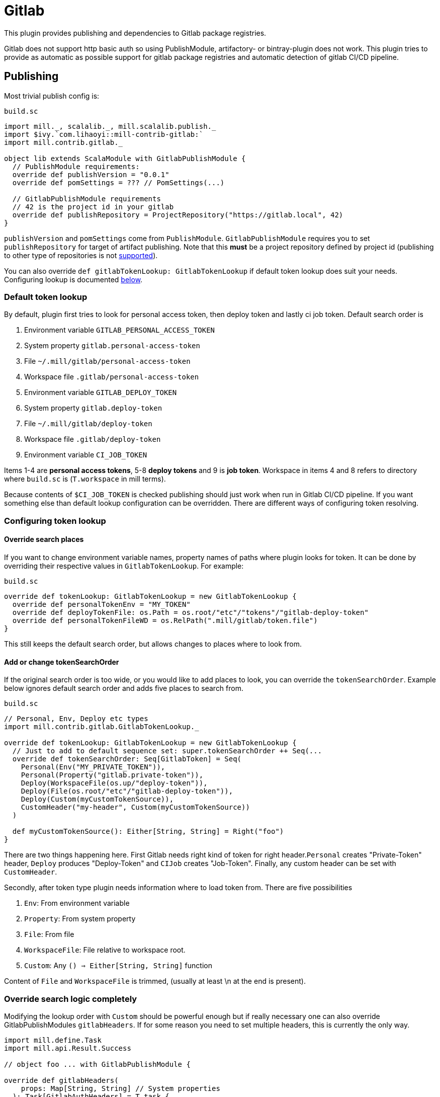 = Gitlab

This plugin provides publishing and dependencies to Gitlab package registries.

Gitlab does not support http basic auth so using PublishModule, artifactory-
or bintray-plugin does not work. This plugin tries to provide as automatic
as possible support for gitlab package registries and automatic detection of
gitlab CI/CD pipeline.

== Publishing

Most trivial publish config is:

.`build.sc`
[source,scala]
----
import mill._, scalalib._, mill.scalalib.publish._
import $ivy.`com.lihaoyi::mill-contrib-gitlab:`
import mill.contrib.gitlab._

object lib extends ScalaModule with GitlabPublishModule {
  // PublishModule requirements:
  override def publishVersion = "0.0.1"
  override def pomSettings = ??? // PomSettings(...)

  // GitlabPublishModule requirements
  // 42 is the project id in your gitlab
  override def publishRepository = ProjectRepository("https://gitlab.local", 42)
}
----

`publishVersion` and `pomSettings` come from `PublishModule`. `GitlabPublishModule`
requires you to
set `publishRepository` for target of artifact publishing. Note that this *must* be a
project repository defined by project id (publishing to other type of repositories is not
https://docs.gitlab.com/ee/user/packages/maven_repository/#use-the-gitlab-endpoint-for-maven-packages[supported]).

You can also override `def gitlabTokenLookup: GitlabTokenLookup` if default token lookup
does suit your needs. Configuring lookup is documented <<Configuring token lookup,below>>.

=== Default token lookup

By default, plugin first tries to look for
personal access token, then deploy token and lastly ci job token. Default search order is

. Environment variable `GITLAB_PERSONAL_ACCESS_TOKEN`
. System property `gitlab.personal-access-token`
. File `~/.mill/gitlab/personal-access-token`
. Workspace file `.gitlab/personal-access-token`
. Environment variable `GITLAB_DEPLOY_TOKEN`
. System property `gitlab.deploy-token`
. File `~/.mill/gitlab/deploy-token`
. Workspace file `.gitlab/deploy-token`
. Environment variable `CI_JOB_TOKEN`

Items 1-4 are *personal access tokens*, 5-8 *deploy tokens* and 9 is *job token*. Workspace in items 4 and 8 refers to directory where `build.sc` is (`T.workspace` in mill terms).

Because contents of `$CI_JOB_TOKEN` is checked publishing should just work when run in Gitlab CI/CD pipeline. If you want something else than default lookup configuration can be overridden. There are different ways of configuring token resolving.

=== Configuring token lookup

==== Override search places

If you want to change environment variable names, property names of paths where plugin looks for token. It can be done by overriding their respective values in `GitlabTokenLookup`. For example:

.`build.sc`
[source,scala]
----
override def tokenLookup: GitlabTokenLookup = new GitlabTokenLookup {
  override def personalTokenEnv = "MY_TOKEN"
  override def deployTokenFile: os.Path = os.root/"etc"/"tokens"/"gitlab-deploy-token"
  override def personalTokenFileWD = os.RelPath(".mill/gitlab/token.file")
}
----

This still keeps the default search order, but allows changes to places where to look from.


==== Add or change tokenSearchOrder

If the original search order is too wide, or you would like to add places to look, you can override the `tokenSearchOrder`. Example below ignores default search order and adds five places to search from.

.`build.sc`
[source,scala]
----
// Personal, Env, Deploy etc types
import mill.contrib.gitlab.GitlabTokenLookup._

override def tokenLookup: GitlabTokenLookup = new GitlabTokenLookup {
  // Just to add to default sequence set: super.tokenSearchOrder ++ Seq(...
  override def tokenSearchOrder: Seq[GitlabToken] = Seq(
    Personal(Env("MY_PRIVATE_TOKEN")),
    Personal(Property("gitlab.private-token")),
    Deploy(WorkspaceFile(os.up/"deploy-token")),
    Deploy(File(os.root/"etc"/"gitlab-deploy-token")),
    Deploy(Custom(myCustomTokenSource)),
    CustomHeader("my-header", Custom(myCustomTokenSource))
  )

  def myCustomTokenSource(): Either[String, String] = Right("foo")
}
----

There are two things happening here. First Gitlab needs right kind of token for right header.`Personal` creates "Private-Token" header, `Deploy` produces "Deploy-Token" and `CIJob` creates "Job-Token". Finally, any custom header can be set with `CustomHeader`.

Secondly, after token type plugin needs information where to load token from. There are five possibilities

1. `Env`: From environment variable
2. `Property`: From system property
3. `File`: From file
4. `WorkspaceFile`: File relative to workspace root.
5. `Custom`: Any `() => Either[String, String]` function

Content of `File` and `WorkspaceFile` is trimmed, (usually at least \n at the end is present).

=== Override search logic completely

Modifying the lookup order with `Custom` should be powerful enough but if really necessary one can also override GitlabPublishModules `gitlabHeaders`. If for some reason you need to set multiple headers, this is currently the only way.

[source,scala]
----
import mill.define.Task
import mill.api.Result.Success

// object foo ... with GitlabPublishModule {

override def gitlabHeaders(
    props: Map[String, String] // System properties
  ): Task[GitlabAuthHeaders] = T.task {
  // This uses default lookup and ads custom headers
  val access = tokenLookup.resolveGitlabToken(T.env, props, T.workspace)
  val accessHeader = access.fold(_ => Seq.empty[(String, String)], _.headers)
  Success(
    GitlabAuthHeaders(
      accessHeader ++ Seq(
        // Inject completely custom http headers
        "header1" -> "value1",
        "header2" -> "value2"
      )
    )
  )
}
----

This example uses default token resolving logic and injects 2 custom headers ("header1" and "header2") to http requests to gitlab. Note that in this particular example, if token lookup fails, it is silently ignored (access.fold..)

=== Other

For convenience GitlabPublishModule has `def skipPublish: Boolean` that defaults to `false`. This allows running CI/CD pipeline and skip publishing (for example if you  are not ready increase version number just yet).

== Gitlab package registry dependency

Making mill to fetch package from gitlab package repository is simple:

[source,scala]
----
import mill._, scalalib._, mill.scalalib.publish._
import coursier.MavenRepository
import coursier.core.Authentication
import $ivy.`com.lihaoyi::mill-contrib-gitlab:`
import mill.contrib.gitlab._

// DON'T DO THIS
def repositoriesTask = T.task {
  super.repositoriesTask() ++ Seq(
    MavenRepository("https://gitlab.local/api/v4/projects/42/packages/maven",
      Some(Authentication(Seq(("Private-Token", "<<private-token>>"))))))
}
----

However, **we do not want to expose secrets in our build configuration**.
We would like to use the same authentication mechanisms when publishing. This extension
provides trait `GitlabMavenRepository` to ease that.

[source,scala]
----
object myPackageRepository extends GitlabMavenRepository {
  // Customize if needed, omit if unnecessary
  // override def tokenLookup: GitlabTokenLookup = new GitlabTokenLookup {}

  // Needed. Can also be ProjectRepository or InstanceRepository, depending on your gitlab instance
  def gitlabRepository = GroupRepository("https://gitlab.local", "MY_GITLAB_GROUP")
}

object myModule extends ScalaModule {
  def repositoriesTask = T.task {
    super.repositoriesTask() ++
      Seq(
        MavenRepository("https://oss.sonatype.org/content/repositories/releases"),
        myPackageRegistry.mavenRepository()
      )
  }
}
----

`GitlabMavenRepository` has overridable `def tokenLookup: GitlabTokenLookup` and you can use the same configuration mechanisms as described <<Configuring token lookup,above>>.

_Why the intermediate `packageRepository` object?_

Nothing actually prevents you from implementing `GitlabMavenRepository` trait with your module. Having a separate object makes configuration more sharable when you have multiple registries. So it is actually matter of taste.

=== About gitlab package registries

Gitlab supports instance, group and project registries (https://docs.gitlab.com/ee/user/packages/maven_repository/#naming-convention[Gitlab documentation]). When depending on multiple private packages is more convenient to depend on instance or group level registry. However, publishing is only possible to project registry and that is why `GitlabPublishModule` requires a `GitlabProjectRepository` instance.

== Future development / caveats

* Some maven / gitlab feature I'm missing?
* More configuration, timeouts etc
* Some other common token source / type I've overlooked
* Container registry support with docker module
* Other Gitlab auth methods? (deploy keys?, ...)
* Tested with Gitlab 15.2.2. Older versions might not work


== References

* Mill contrib https://github.com/com-lihaoyi/mill/tree/main/contrib/artifactory/src/mill/contrib/artifactory[artifactory]
and https://github.com/com-lihaoyi/mill/tree/main/contrib/bintray/src/mill/contrib/bintray[bintray]
modules source code
* https://github.com/azolotko/sbt-gitlab[sbt-gitlab]
* Gitlab documentation
** https://docs.gitlab.com/ee/user/packages/maven_repository/index.html[maven package registry]
** https://docs.gitlab.com/ee/api/packages/maven.html[Gitlab maven api]
